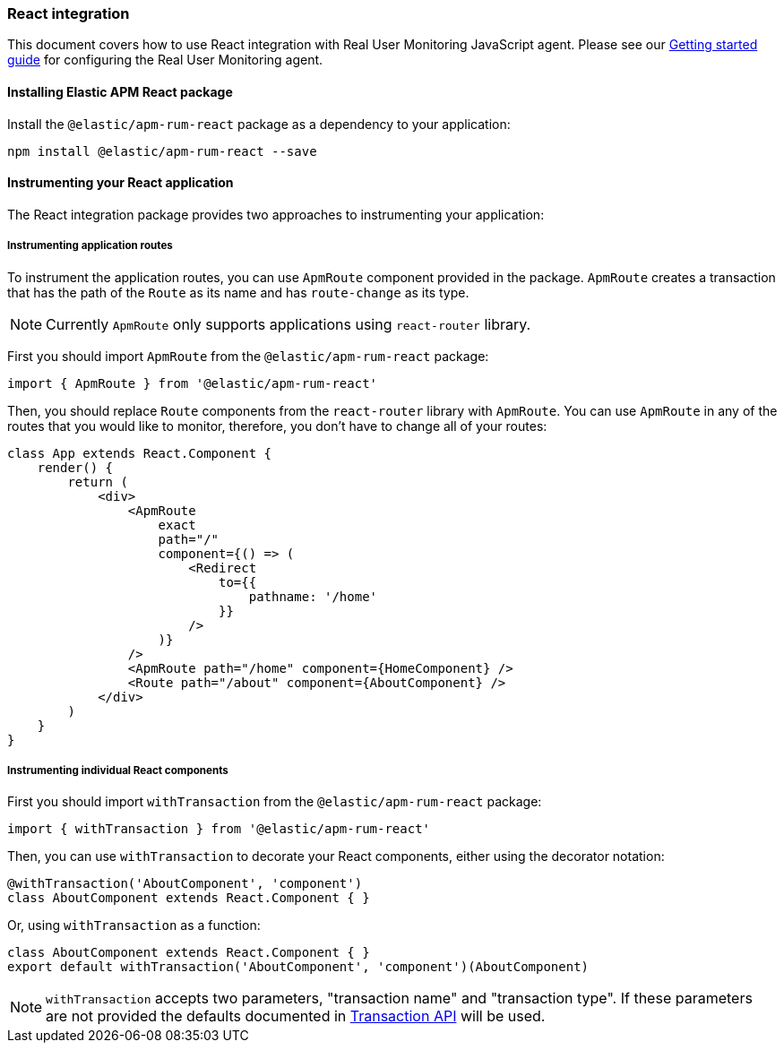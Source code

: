 [[react-integration]]
=== React integration

This document covers how to use React integration with Real User Monitoring JavaScript agent.
Please see our <<getting-started, Getting started guide>> for configuring the Real User Monitoring agent.

[[installing-react-integration]]
==== Installing Elastic APM React package

Install the `@elastic/apm-rum-react` package as a dependency to your application:

[source,bash]
----
npm install @elastic/apm-rum-react --save
----

==== Instrumenting your React application

The React integration package provides two approaches to instrumenting your application:

===== Instrumenting application routes

To instrument the application routes, you can use `ApmRoute` component provided in the package. 
`ApmRoute` creates a transaction that has the path of the `Route` as its name and has `route-change`
as its type.

NOTE: Currently `ApmRoute` only supports applications using `react-router` library.

First you should import `ApmRoute` from the `@elastic/apm-rum-react` package:

[source,js]
----
import { ApmRoute } from '@elastic/apm-rum-react'
----

Then, you should replace `Route` components from the `react-router` library
with `ApmRoute`. You can use `ApmRoute` in any of the routes that you would like to monitor,
 therefore, you don't have to change all of your routes:


[source,js]
----
class App extends React.Component {
    render() {
        return (
            <div>
                <ApmRoute
                    exact
                    path="/"
                    component={() => (
                        <Redirect
                            to={{
                                pathname: '/home'
                            }}
                        />
                    )}
                />
                <ApmRoute path="/home" component={HomeComponent} />
                <Route path="/about" component={AboutComponent} />
            </div>
        )
    }
}
----

===== Instrumenting individual React components

First you should import `withTransaction` from the `@elastic/apm-rum-react` package:

[source,js]
----
import { withTransaction } from '@elastic/apm-rum-react'
----


Then, you can use `withTransaction` to decorate your React components,
either using the decorator notation:

[source,js]
----
@withTransaction('AboutComponent', 'component')
class AboutComponent extends React.Component { }
----


Or, using `withTransaction` as a function:


[source,js]
----
class AboutComponent extends React.Component { }
export default withTransaction('AboutComponent', 'component')(AboutComponent)
----


NOTE: `withTransaction` accepts two parameters, "transaction name" and "transaction type". 
If these parameters are not provided the defaults documented in <<transaction-api, Transaction API>> will be used.
